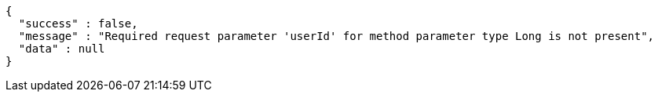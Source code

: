 [source,options="nowrap"]
----
{
  "success" : false,
  "message" : "Required request parameter 'userId' for method parameter type Long is not present",
  "data" : null
}
----